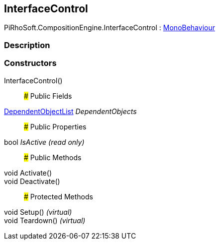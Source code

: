 [#reference/interface-control]

## InterfaceControl

PiRhoSoft.CompositionEngine.InterfaceControl : https://docs.unity3d.com/ScriptReference/MonoBehaviour.html[MonoBehaviour^]

### Description

### Constructors

InterfaceControl()::

### Public Fields

<<reference/dependent-object-list.html,DependentObjectList>> _DependentObjects_::

### Public Properties

bool _IsActive_ _(read only)_::

### Public Methods

void Activate()::

void Deactivate()::

### Protected Methods

void Setup() _(virtual)_::

void Teardown() _(virtual)_::